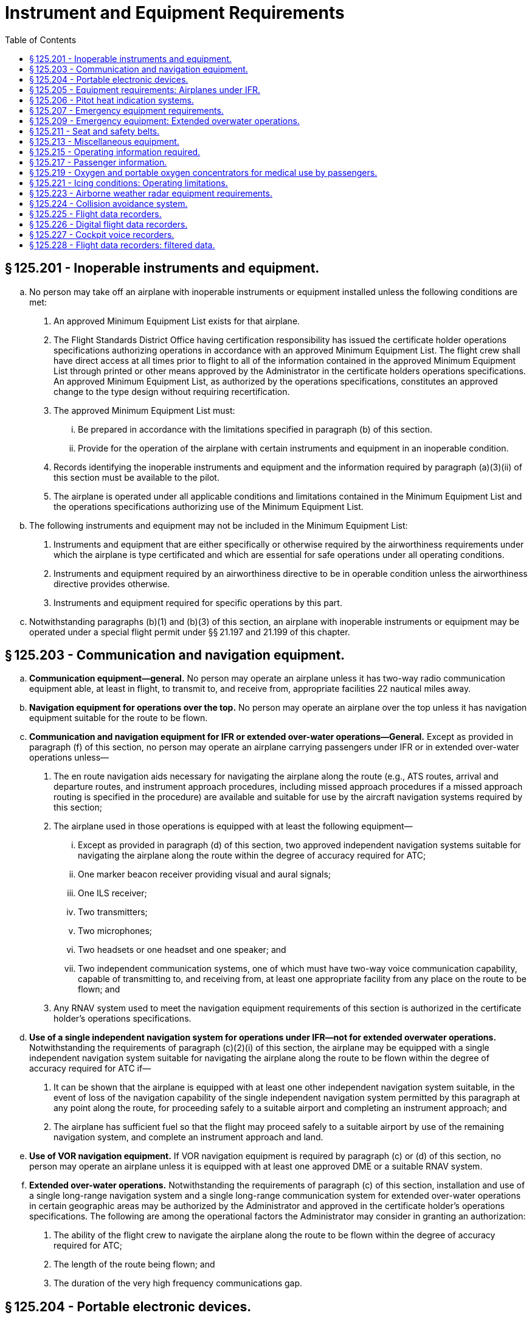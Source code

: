 # Instrument and Equipment Requirements
:toc:

## § 125.201 - Inoperable instruments and equipment.

[loweralpha]
. No person may take off an airplane with inoperable instruments or equipment installed unless the following conditions are met:
[arabic]
.. An approved Minimum Equipment List exists for that airplane.
.. The Flight Standards District Office having certification responsibility has issued the certificate holder operations specifications authorizing operations in accordance with an approved Minimum Equipment List. The flight crew shall have direct access at all times prior to flight to all of the information contained in the approved Minimum Equipment List through printed or other means approved by the Administrator in the certificate holders operations specifications. An approved Minimum Equipment List, as authorized by the operations specifications, constitutes an approved change to the type design without requiring recertification.
.. The approved Minimum Equipment List must:
[lowerroman]
... Be prepared in accordance with the limitations specified in paragraph (b) of this section.
... Provide for the operation of the airplane with certain instruments and equipment in an inoperable condition.
.. Records identifying the inoperable instruments and equipment and the information required by paragraph (a)(3)(ii) of this section must be available to the pilot.
.. The airplane is operated under all applicable conditions and limitations contained in the Minimum Equipment List and the operations specifications authorizing use of the Minimum Equipment List.
. The following instruments and equipment may not be included in the Minimum Equipment List:
[arabic]
.. Instruments and equipment that are either specifically or otherwise required by the airworthiness requirements under which the airplane is type certificated and which are essential for safe operations under all operating conditions.
.. Instruments and equipment required by an airworthiness directive to be in operable condition unless the airworthiness directive provides otherwise.
.. Instruments and equipment required for specific operations by this part.
. Notwithstanding paragraphs (b)(1) and (b)(3) of this section, an airplane with inoperable instruments or equipment may be operated under a special flight permit under §§ 21.197 and 21.199 of this chapter.

## § 125.203 - Communication and navigation equipment.

[loweralpha]
. *Communication equipment—general.* No person may operate an airplane unless it has two-way radio communication equipment able, at least in flight, to transmit to, and receive from, appropriate facilities 22 nautical miles away.
. *Navigation equipment for operations over the top.* No person may operate an airplane over the top unless it has navigation equipment suitable for the route to be flown.
. *Communication and navigation equipment for IFR or extended over-water operations—General.* Except as provided in paragraph (f) of this section, no person may operate an airplane carrying passengers under IFR or in extended over-water operations unless—
[arabic]
.. The en route navigation aids necessary for navigating the airplane along the route (e.g., ATS routes, arrival and departure routes, and instrument approach procedures, including missed approach procedures if a missed approach routing is specified in the procedure) are available and suitable for use by the aircraft navigation systems required by this section;
.. The airplane used in those operations is equipped with at least the following equipment—
[lowerroman]
... Except as provided in paragraph (d) of this section, two approved independent navigation systems suitable for navigating the airplane along the route within the degree of accuracy required for ATC;
... One marker beacon receiver providing visual and aural signals;
... One ILS receiver;
... Two transmitters;
... Two microphones;
... Two headsets or one headset and one speaker; and
... Two independent communication systems, one of which must have two-way voice communication capability, capable of transmitting to, and receiving from, at least one appropriate facility from any place on the route to be flown; and
.. Any RNAV system used to meet the navigation equipment requirements of this section is authorized in the certificate holder's operations specifications.
. *Use of a single independent navigation system for operations under IFR—not for extended overwater operations.* Notwithstanding the requirements of paragraph (c)(2)(i) of this section, the airplane may be equipped with a single independent navigation system suitable for navigating the airplane along the route to be flown within the degree of accuracy required for ATC if—
[arabic]
.. It can be shown that the airplane is equipped with at least one other independent navigation system suitable, in the event of loss of the navigation capability of the single independent navigation system permitted by this paragraph at any point along the route, for proceeding safely to a suitable airport and completing an instrument approach; and
.. The airplane has sufficient fuel so that the flight may proceed safely to a suitable airport by use of the remaining navigation system, and complete an instrument approach and land.
. *Use of VOR navigation equipment.* If VOR navigation equipment is required by paragraph (c) or (d) of this section, no person may operate an airplane unless it is equipped with at least one approved DME or a suitable RNAV system.
. *Extended over-water operations.* Notwithstanding the requirements of paragraph (c) of this section, installation and use of a single long-range navigation system and a single long-range communication system for extended over-water operations in certain geographic areas may be authorized by the Administrator and approved in the certificate holder's operations specifications. The following are among the operational factors the Administrator may consider in granting an authorization:
[arabic]
.. The ability of the flight crew to navigate the airplane along the route to be flown within the degree of accuracy required for ATC;
.. The length of the route being flown; and
.. The duration of the very high frequency communications gap.

## § 125.204 - Portable electronic devices.

[loweralpha]
. Except as provided in paragraph (b) of this section, no person may operate, nor may any operator or pilot in command of an aircraft allow the operation of, any portable electronic device on any U.S.-registered civil aircraft operating under this part.
. Paragraph (a) of this section does not apply to—
[arabic]
.. Portable voice recorders;
.. Hearing aids;
.. Heart pacemakers;
.. Electric shavers;
.. Portable oxygen concentrators that comply with the requirements in § 125.219; or
.. Any other portable electronic device that the Part 125 certificate holder has determined will not cause interference with the navigation or communication system of the aircraft on which it is to be used.
. The determination required by paragraph (b)(6) of this section shall be made by that Part 125 certificate holder operating the particular device to be used.

## § 125.205 - Equipment requirements: Airplanes under IFR.

No person may operate an airplane under IFR unless it has—

[loweralpha]
. A vertical speed indicator;
. A free-air temperature indicator;
. A heated pitot tube for each airspeed indicator;
. A power failure warning device or vacuum indicator to show the power available for gyroscopic instruments from each power source;
. An alternate source of static pressure for the altimeter and the airspeed and vertical speed indicators;
. At least two generators each of which is on a separate engine, or which any combination of one-half of the total number are rated sufficiently to supply the electrical loads of all required instruments and equipment necessary for safe emergency operation of the airplane; and
. Two independent sources of energy (with means of selecting either), of which at least one is an engine-driven pump or generator, each of which is able to drive all gyroscopic instruments and installed so that failure of one instrument or source does not interfere with the energy supply to the remaining instruments or the other energy source. For the purposes of this paragraph, each engine-driven source of energy must be on a different engine.
. For the purposes of paragraph (f) of this section, a continuous inflight electrical load includes one that draws current continuously during flight, such as radio equipment, electrically driven instruments, and lights, but does not include occasional intermittent loads.
[lowerroman]
.. An airspeed indicating system with heated pitot tube or equivalent means for preventing malfunctioning due to icing.

(j) A sensitive altimeter.

(k) Instrument lights providing enough light to make each required instrument, switch, or similar instrument easily readable and installed so that the direct rays are shielded from the flight crewmembers' eyes and that no objectionable reflections are visible to them. There must be a means of controlling the intensity of illumination unless it is shown that nondimming instrument lights are satisfactory.

## § 125.206 - Pitot heat indication systems.

[loweralpha]
. Except as provided in paragraph (b) of this section, after April 12, 1981, no person may operate a transport category airplane equipped with a flight instrument pitot heating system unless the airplane is equipped with an operable pitot heat indication system that complies with § 25.1326 of this chapter in effect on April 12, 1978.
. A certificate holder may obtain an extension of the April 12, 1981, compliance date specified in paragraph (a) of this section, but not beyond April 12, 1983, from the Director, Flight Standards Service if the certificate holder—
[arabic]
.. Shows that due to circumstances beyond its control it cannot comply by the specified compliance date; and
.. Submits by the specified compliance date a schedule for compliance acceptable to the Director, indicating that compliance will be achieved at the earliest practicable date.

## § 125.207 - Emergency equipment requirements.

[loweralpha]
. No person may operate an airplane having a seating capacity of 20 or more passengers unless it is equipped with the following emergency equipment:
[arabic]
.. One approved first aid kit for treatment of injuries likely to occur in flight or in a minor accident, which meets the following specifications and requirements:
[lowerroman]
... Each first aid kit must be dust and moisture proof and contain only materials that either meet Federal Specifications GGK-391a, as revised, or as approved by the Administrator.
... Required first aid kits must be readily accessible to the cabin flight attendants.
... Except as provided in paragraph (a)(1)(iv) of this section, at time of takeoff, each first aid kit must contain at least the following or other contents approved by the Administrator:
... Protective latex gloves or equivalent nonpermeable gloves may be placed in the first aid kit or in a location that is readily accessible to crewmembers.
.. A crash axe carried so as to be accessible to the crew but inaccessible to passengers during normal operations.
.. Signs that are visible to all occupants to notify them when smoking is prohibited and when safety belts should be fastened. The signs must be so constructed that they can be turned on and off by a crewmember. They must be turned on for each takeoff and each landing and when otherwise considered to be necessary by the pilot in command.
.. The additional emergency equipment specified in appendix A of this part.
. *Megaphones.* Each passenger-carrying airplane must have a portable battery-powered megaphone or megaphones readily accessible to the crewmembers assigned to direct emergency evacuation, installed as follows:
[arabic]
.. One megaphone on each airplane with a seating capacity of more than 60 and less than 100 passengers, at the most rearward location in the passenger cabin where it would be readily accessible to a normal flight attendant seat. However, the Administrator may grant a deviation from the requirements of this paragraph if the Administrator finds that a different location would be more useful for evacuation of persons during an emergency.
.. Two megaphones in the passenger cabin on each airplane with a seating capacity of more than 99 and less than 200 passengers, one installed at the forward end and the other at the most rearward location where it would be readily accessible to a normal flight attendant seat.
              
.. Three megaphones in the passenger cabin on each airplane with a seating capacity of more than 199 passengers, one installed at the forward end, one installed at the most rearward location where it would be readily accessible to a normal flight attendant seat, and one installed in a readily accessible location in the mid-section of the airplane.

## § 125.209 - Emergency equipment: Extended overwater operations.

[loweralpha]
. No person may operate an airplane in extended overwater operations unless it carries, installed in conspicuously marked locations easily accessible to the occupants if a ditching occurs, the following equipment:
[arabic]
.. An approved life preserver equipped with an approved survivor locator light, or an approved flotation means, for each occupant of the aircraft. The life preserver or other flotation means must be easily accessible to each seated occupant. If a flotation means other than a life preserver is used, it must be readily removable from the airplane.
.. Enough approved life rafts (with proper buoyancy) to carry all occupants of the airplane, and at least the following equipment for each raft clearly marked for easy identification—
[lowerroman]
... One canopy (for sail, sunshade, or rain catcher);
... One radar reflector (or similar device);
... One life raft repair kit;
... One bailing bucket;
... One signaling mirror;
... One police whistle;
... One raft knife;
... One CO*2* bottle for emergency inflation;
... One inflation pump;
... Two oars;
... One 75-foot retaining line;
... One magnetic compass;
... One dye marker;
... One flashlight having at least two size “D” cells or equivalent;
... At least one approved pyrotechnic signaling device;
... A 2-day supply of emergency food rations supplying at least 1,000 calories a day for each person;
... One sea water desalting kit for each two persons that raft is rated to carry, or two pints of water for each person the raft is rated to carry;
... One fishing kit; and
... One book on survival appropriate for the area in which the airplane is operated.
. No person may operate an airplane in extended overwater operations unless there is attached to one of the life rafts required by paragraph (a) of this section, an approved survival type emergency locator transmitter. Batteries used in this transmitter must be replaced (or recharged, if the batteries are rechargeable) when the transmitter has been in use for more than one cumulative hour, or, when 50 percent of their useful life (or for rechargeable batteries, 50 percent of their useful life of charge) has expired, as established by the transmitter manufacturer under its approval. The new expiration date for replacing (or recharging) the battery must be legibly marked on the outside of the transmitter. The battery useful life (or useful life of charge) requirements of this paragraph do not apply to batteries (such as water-activated batteries) that are essentially unaffected during probable storage intervals.

## § 125.211 - Seat and safety belts.

[loweralpha]
. No person may operate an airplane unless there are available during the takeoff, en route flight, and landing—
[arabic]
.. An approved seat or berth for each person on board the airplane who is at least 2 years old; and
.. An approved safety belt for separate use by each person on board the airplane who is at least 2 years old, except that two persons occupying a berth may share one approved safety belt and two persons occupying a multiple lounge or divan seat may share one approved safety belt during en route flight only.
. Except as provided in paragraphs (b)(1) and (b)(2) of this section, each person on board an airplane operated under this part shall occupy an approved seat or berth with a separate safety belt properly secured about him or her during movement on the surface, takeoff, and landing. A safety belt provided for the occupant of a seat may not be used for more than one person who has reached his or her second birthday. Notwithstanding the preceding requirements, a child may:
[arabic]
.. Be held by an adult who is occupying an approved seat or berth, provided the child has not reached his or her second birthday and the child does not occupy or use any restraining device; or
.. Notwithstanding any other requirement of this chapter, occupy an approved child restraint system furnished by the certificate holder or one of the persons described in paragraph (b)(2)(i) of this section, provided:
[lowerroman]
... The child is accompanied by a parent, guardian, or attendant designated by the child's parent or guardian to attend to the safety of the child during the flight;
... Except as provided in paragraph (b)(2)(ii)(D) of this section, the approved child restraint system bears one or more labels as follows:
[upperalpha]
.... Seats manufactured to U.S. standards between January 1, 1981, and February 25, 1985, must bear the label: “This child restraint system conforms to all applicable Federal motor vehicle safety standards”;
.... Seats manufactured to U.S. standards on or after February 26, 1985, must bear two labels:
[arabic]
..... (*1*) “This child restraint system conforms to all applicable Federal motor vehicle safety standards”; and
..... (*2*) “THIS RESTRAINT IS CERTIFIED FOR USE IN MOTOR VEHICLES AND AIRCRAFT” in red lettering;
.... Seats that do not qualify under paragraphs (b)(2)(ii)(A) and (b)(2)(ii)(B) of this section must bear a label or markings showing:
[arabic]
..... (*1*) That the seat was approved by a foreign government;
..... (*2*) That the seat was manufactured under the standards of the United Nations;
..... (*3*) That the seat or child restraint device furnished by the certificate holder was approved by the FAA through Type Certificate or Supplemental Type Certificate; or
..... (*4*) That the seat or child restraint device furnished by the certificate holder, or one of the persons described in paragraph (b)(2)(i) of this section, was approved by the FAA in accordance with § 21.8(d) of this chapter or Technical Standard Order C-100b, or a later version. The child restraint device manufactured by AmSafe, Inc. (CARES, Part No. 4082) and approved by the FAA in accordance with § 21.305(d) (2010 ed.) of this chapter may continue to bear a label or markings showing FAA approval in accordance with § 21.305(d) (2010 ed.) of this chapter.
.... Except as provided in § 125.211(b)(2)(ii)(C)(*3*) and § 125.211(b)(2)(ii)(C)(*4*), booster-type child restraint systems (as defined in Federal Motor Vehicle Safety Standard No. 213 (49 CFR 571.213)), vest- and harness-type child restraint systems, and lap held child restraints are not approved for use in aircraft; and
... The certificate holder complies with the following requirements:
[upperalpha]
.... The restraint system must be properly secured to an approved forward-facing seat or berth;
.... The child must be properly secured in the restraint system and must not exceed the specified weight limit for the restraint system; and
.... The restraint system must bear the appropriate label(s).
. Except as provided in paragraph (c)(3) of this section, the following prohibitions apply to certificate holders:
[arabic]
.. Except as provided in § 125.211(b)(2)(ii)(C)(*3*) and § 125.211(b)(2)(ii)(C)(*4*), no certificate holder may permit a child, in an aircraft, to occupy a booster-type child restraint system, a vest-type child restraint system, a harness-type child restraint system, or a lap held child restraint system during take off, landing, and movement on the surface.
.. Except as required in paragraph (c)(1) of this section, no certificate holder may prohibit a child, if requested by the child's parent, guardian, or designated attendant, from occupying a child restraint system furnished by the child's parent, guardian, or designated attendant provided:
              
[lowerroman]
... The child holds a ticket for an approved seat or berth or such seat or berth is otherwise made available by the certificate holder for the child's use;
... The requirements of paragraph (b)(2)(i) of this section are met;
... The requirements of paragraph (b)(2)(iii) of this section are met; and
... The child restraint system has one or more of the labels described in paragraphs (b)(2)(ii)(A) through (b)(2)(ii)(C) of this section.
.. This section does not prohibit the certificate holder from providing child restraint systems authorized by this section or, consistent with safe operating practices, determining the most appropriate passenger seat location for the child restraint system.
. Each sideward facing seat must comply with the applicable requirements of § 25.785(c) of this chapter.
. No certificate holder may take off or land an airplane unless each passenger seat back is in the upright position. Each passenger shall comply with instructions given by a crewmember in compliance with this paragraph. This paragraph does not apply to seats on which cargo or persons who are unable to sit erect for a medical reason are carried in accordance with procedures in the certificate holder's manual if the seat back does not obstruct any passenger's access to the aisle or to any emergency exit.
. Each occupant of a seat equipped with a shoulder harness must fasten the shoulder harness during takeoff and landing, except that, in the case of crewmembers, the shoulder harness need not be fastened if the crewmember cannot perform his required duties with the shoulder harness fastened.

## § 125.213 - Miscellaneous equipment.

No person may conduct any operation unless the following equipment is installed in the airplane:

[loweralpha]
. If protective fuses are installed on an airplane, the number of spare fuses approved for the airplane and appropriately described in the certificate holder's manual.
. A windshield wiper or equivalent for each pilot station.
. A power supply and distribution system that meets the requirements of §§ 25.1309, 25.1331, 25.1351 (a) and (b) (1) through (4), 25.1353, 25.1355, and 25.1431(b) or that is able to produce and distribute the load for the required instruments and equipment, with use of an external power supply if any one power source or component of the power distribution system fails. The use of common elements in the system may be approved if the Administrator finds that they are designed to be reasonably protected against malfunctioning. Engine-driven sources of energy, when used, must be on separate engines.
. A means for indicating the adequacy of the power being supplied to required flight instruments.
. Two independent static pressure systems, vented to the outside atmospheric pressure so that they will be least affected by air flow variation or moisture or other foreign matter, and installed so as to be airtight except for the vent. When a means is provided for transferring an instrument from its primary operating system to an alternative system, the means must include a positive positioning control and must be marked to indicate clearly which system is being used.
. A placard on each door that is the means of access to a required passenger emergency exit to indicate that it must be open during takeoff and landing.
. A means for the crew, in an emergency, to unlock each door that leads to a compartment that is normally accessible to passengers and that can be locked by passengers.

## § 125.215 - Operating information required.

[loweralpha]
. The operator of an airplane must provide the following materials, in current and appropriate form, accessible to the pilot at the pilot station, and the pilot shall use them:
[arabic]
.. A cockpit checklist.
              
.. An emergency cockpit checklist containing the procedures required by paragraph (c) of this section, as appropriate.
.. Pertinent aeronautical charts.
.. For IFR operations, each pertinent navigational en route, terminal area, and approach and letdown chart;
.. One-engine-inoperative climb performance data and, if the airplane is approved for use in IFR or over-the-top operations, that data must be sufficient to enable the pilot to determine that the airplane is capable of carrying passengers over-the-top or in IFR conditions at a weight that will allow it to climb, with the critical engine inoperative, at least 50 feet a minute when operating at the MEA's of the route to be flown or 5,000 feet MSL, whichever is higher.
. Each cockpit checklist required by paragraph (a)(1) of this section must contain the following procedures:
[arabic]
.. Before starting engines;
.. Before take-off;
.. Cruise;
.. Before landing;
.. After landing;
.. Stopping engines.
. Each emergency cockpit checklist required by paragraph (a)(2) of this section must contain the following procedures, as appropriate:
[arabic]
.. Emergency operation of fuel, hydraulic, electrical, and mechanical systems.
.. Emergency operation of instruments and controls.
.. Engine inoperative procedures.
.. Any other emergency procedures necessary for safety.

## § 125.217 - Passenger information.

[loweralpha]
. Except as provided in paragraph (b) of this section, no person may operate an airplane carrying passengers unless it is equipped with signs that meet the requirements of § 25.791 of this chapter and that are visible to passengers and flight attendants to notify them when smoking is prohibited and when safety belts must be fastened. The signs must be so constructed that the crew can turn them on and off. They must be turned on during airplane movement on the surface, for each takeoff, for each landing, and when otherwise considered to be necessary by the pilot in command.
. No passenger or crewmember may smoke while any “No Smoking” sign is lighted nor may any passenger or crewmember smoke in any lavatory.
. Each passenger required by § 125.211(b) to occupy a seat or berth shall fasten his or her safety belt about him or her and keep it fastened while any “Fasten Seat Belt” sign is lighted.
. Each passenger shall comply with instructions given him or her by crewmembers regarding compliance with paragraphs (b) and (c) of this section.

## § 125.219 - Oxygen and portable oxygen concentrators for medical use by passengers.

[loweralpha]
. Except as provided in paragraphs (d) and (f) of this section, no certificate holder may allow the carriage or operation of equipment for the storage, generation or dispensing of medical oxygen unless the conditions in paragraphs (a) through (c) of this section are satisfied. Beginning August 22, 2016, a certificate holder may allow a passenger to carry and operate a portable oxygen concentrator when the conditions in paragraphs (b) and (f) of this section are satisfied.
[arabic]
.. The equipment must be—
[lowerroman]
... Of an approved type or in conformity with the manufacturing, packaging, marking, labeling, and maintenance requirements of title 49 CFR parts 171, 172, and 173, except § 173.24(a)(1);
... When owned by the certificate holder, maintained under the certificate holder's approved maintenance program;
... Free of flammable contaminants on all exterior surfaces;
... Constructed so that all valves, fittings, and gauges are protected from damage during that carriage or operation; and
... Appropriately secured.
.. When the oxygen is stored in the form of a liquid, the equipment must have been under the certificate holder's approved maintenance program since its purchase new or since the storage container was last purged.
              
.. When the oxygen is stored in the form of a compressed gas as defined in title 49 CFR 173.115(b)—
[lowerroman]
... When owned by the certificate holder, it must be maintained under its approved maintenance program; and
... The pressure in any oxygen cylinder must not exceed the rated cylinder pressure.
.. The pilot in command must be advised when the equipment is on board and when it is intended to be used.
.. The equipment must be stowed, and each person using the equipment must be seated so as not to restrict access to or use of any required emergency or regular exit or of the aisle in the passenger compartment.
. No person may smoke or create an open flame and no certificate holder may allow any person to smoke or create an open flame within 10 feet of oxygen storage and dispensing equipment carried under paragraph (a) of this section or a portable oxygen concentrator carried and operated under paragraph (f) of this section.
. No certificate holder may allow any person other than a person trained in the use of medical oxygen equipment to connect or disconnect oxygen bottles or any other ancillary component while any passenger is aboard the airplane.
. Paragraph (a)(1)(i) of this section does not apply when that equipment is furnished by a professional or medical emergency service for use on board an airplane in a medical emergency when no other practical means of transportation (including any other properly equipped certificate holder) is reasonably available and the person carried under the medical emergency is accompanied by a person trained in the use of medical oxygen.
. Each certificate holder who, under the authority of paragraph (d) of this section, deviates from paragraph (a)(1)(i) of this section under a medical emergency shall, within 10 days, excluding Saturdays, Sundays, and Federal holidays, after the deviation, send to the FAA Flight Standards district office charged with the overall inspection of the certificate holder a complete report of the operation involved, including a description of the deviation and the reasons for it.
. *Portable oxygen concentrators*—(1) *Acceptance criteria.* A passenger may carry or operate a portable oxygen concentrator for personal use on board an aircraft and a certificate holder may allow a passenger to carry or operate a portable oxygen concentrator on board an aircraft operated under this part during all phases of flight if the portable oxygen concentrator satisfies all of the requirements in this paragraph (f):
[lowerroman]
.. Is legally marketed in the United States in accordance with Food and Drug Administration requirements in title 21 of the CFR;
.. Does not radiate radio frequency emissions that interfere with aircraft systems;
.. Generates a maximum oxygen pressure of less than 200 kPa gauge (29.0 psig/43.8 psia) at 20 °C (68 °F);
.. Does not contain any hazardous materials subject to the Hazardous Materials Regulations (49 CFR parts 171 through 180) except as provided in 49 CFR 175.10 for batteries used to power portable electronic devices and that do not require aircraft operator approval; and
.. Bears a label on the exterior of the device applied in a manner that ensures the label will remain affixed for the life of the device and containing the following certification statement in red lettering: “The manufacturer of this POC has determined this device conforms to all applicable FAA acceptance criteria for POC carriage and use on board aircraft.” The label requirements in this paragraph (f)(1)(v) do not apply to the following portable oxygen concentrators approved by the FAA for use on board aircraft prior to May 24, 2016:
[upperalpha]
... AirSep Focus;
... AirSep FreeStyle;
... AirSep FreeStyle 5;
... AirSep LifeStyle;
... Delphi RS-00400;
... DeVilbiss Healthcare iGo;
... Inogen One;
... Inogen One G2;
... Inogen One G3;
... Inova Labs LifeChoice;
... Inova Labs LifeChoice Activox;
... International Biophysics LifeChoice;
... Invacare Solo2;
              
... Invacare XPO2;
... Oxlife Independence Oxygen Concentrator;
... Oxus RS-00400;
... Precision Medical EasyPulse;
... Respironics EverGo;
... Respironics SimplyGo;
... SeQual Eclipse;
... SeQual eQuinox Oxygen System (model 4000);
... SeQual Oxywell Oxygen System (model 4000);
... SeQual SAROS; and
... VBox Trooper Oxygen Concentrator.

(2) *Operating requirements.* Portable oxygen concentrators that satisfy the acceptance criteria identified in paragraph (f)(1) of this section may be carried or used by a passenger on an aircraft provided the aircraft operator ensures that all of the conditions in this paragraph (f)(2) are satisfied:

[lowerroman]
. *Exit seats.* No person operating a portable oxygen concentrator is permitted to occupy an exit seat.
. *Stowage of device.* During movement on the surface, takeoff and landing, the device must be stowed under the seat in front of the user, or in another approved stowage location so that it does not block the aisle way or the entryway to the row. If the device is to be operated by the user, it must be operated only at a seat location that does not restrict any passenger's access to, or use of, any required emergency or regular exit, or the aisle(s) in the passenger compartment.

## § 125.221 - Icing conditions: Operating limitations.

[loweralpha]
. No pilot may take off an airplane that has frost, ice, or snow adhering to any propeller, windshield, stabilizing or control surface; to a powerplant installation; or to an airspeed, altimeter, rate of climb, flight attitude instrument system, or wing, except that takeoffs may be made with frost under the wing in the area of the fuel tanks if authorized by the FAA.
. No certificate holder may authorize an airplane to take off and no pilot may take off an airplane any time conditions are such that frost, ice, or snow may reasonably be expected to adhere to the airplane unless the pilot has completed the testing required under § 125.287(a)(9) and unless one of the following requirements is met:
[arabic]
.. A pretakeoff contamination check, that has been established by the certificate holder and approved by the Administrator for the specific airplane type, has been completed within 5 minutes prior to beginning takeoff. A pretakeoff contamination check is a check to make sure the wings and control surfaces are free of frost, ice, or snow.
.. The certificate holder has an approved alternative procedure and under that procedure the airplane is determined to be free of frost, ice, or snow.
.. The certificate holder has an approved deicing/anti-icing program that complies with § 121.629(c) of this chapter and the takeoff complies with that program.
. No pilot may fly under IFR into known or forecast light or moderate icing conditions, or under VFR into known light or moderate icing conditions, unless—
[arabic]
.. The aircraft has functioning deicing or anti-icing equipment protecting each propeller, windshield, wing, stabilizing or control surface, and each airspeed, altimeter, rate of climb, or flight attitude instrument system;
.. The airplane has ice protection provisions that meet appendix C of this part; or
.. The airplane meets transport category airplane type certification provisions, including the requirements for certification for flight in icing conditions.
. Except for an airplane that has ice protection provisions that meet appendix C of this part or those for transport category airplane type certification, no pilot may fly an airplane into known or forecast severe icing conditions.
. If current weather reports and briefing information relied upon by the pilot in command indicate that the forecast icing condition that would otherwise prohibit the flight will not be encountered during the flight because of changed weather conditions since the forecast, the restrictions in paragraphs (b) and (c) of this section based on forecast conditions do not apply.

## § 125.223 - Airborne weather radar equipment requirements.

[loweralpha]
. No person may operate an airplane governed by this part in passenger-carrying operations unless approved airborne weather radar equipment is installed in the airplane.
. No person may begin a flight under IFR or night VFR conditions when current weather reports indicate that thunderstorms, or other potentially hazardous weather conditions that can be detected with airborne weather radar equipment, may reasonably be expected along the route to be flown, unless the airborne weather radar equipment required by paragraph (a) of this section is in satisfactory operating condition.
. If the airborne weather radar equipment becomes inoperative en route, the airplane must be operated under the instructions and procedures specified for that event in the manual required by § 125.71.
. This section does not apply to airplanes used solely within the State of Hawaii, within the State of Alaska, within that part of Canada west of longitude 130 degrees W, between latitude 70 degrees N, and latitude 53 degrees N, or during any training, test, or ferry flight.
. Without regard to any other provision of this part, an alternate electrical power supply is not required for airborne weather radar equipment.

## § 125.224 - Collision avoidance system.

Effective January 1, 2005, any airplane you operate under this part 125 must be equipped and operated according to the following table:

## § 125.225 - Flight data recorders.

[loweralpha]
. Except as provided in paragraph (d) of this section, after October 11, 1991, no person may operate a large airplane type certificated before October 1, 1969, for operations above 25,000 feet altitude, nor a multiengine, turbine powered airplane type certificated before October 1, 1969, unless it is equipped with one or more approved flight recorders that utilize a digital method of recording and storing data and a method of readily retrieving that data from the storage medium. The following information must be able to be determined within the ranges, accuracies, resolution, and recording intervals specified in appendix D of this part:
[arabic]
.. Time;
.. Altitude;
.. Airspeed;
.. Vertical acceleration;
.. Heading;
.. Time of each radio transmission to or from air traffic control;
.. Pitch attitude;
.. Roll attitude;
.. Longitudinal acceleration;
.. Control column or pitch control surface position; and
.. Thrust of each engine.
              
. Except as provided in paragraph (d) of this section, after October 11, 1991, no person may operate a large airplane type certificated after September 30, 1969, for operations above 25,000 feet altitude, nor a multiengine, turbine powered airplane type certificated after September 30, 1969, unless it is equipped with one or more approved flight recorders that utilize a digital method of recording and storing data and a method of readily retrieving that data from the storage medium. The following information must be able to be determined within the ranges, accuracies, resolutions, and recording intervals specified in appendix D of this part:
[arabic]
.. Time;
.. Altitude;
.. Airspeed;
.. Vertical acceleration;
.. Heading;
.. Time of each radio transmission either to or from air traffic control;
.. Pitch attitude;
.. Roll attitude;
.. Longitudinal acceleration;
.. Pitch trim position;
.. Control column or pitch control surface position;
.. Control wheel or lateral control surface position;
.. Rudder pedal or yaw control surface position;
.. Thrust of each engine;
.. Position of each trust reverser;
.. Trailing edge flap or cockpit flap control position; and
.. Leading edge flap or cockpit flap control position.
. After October 11, 1991, no person may operate a large airplane equipped with a digital data bus and ARINC 717 digital flight data acquisition unit (DFDAU) or equivalent unless it is equipped with one or more approved flight recorders that utilize a digital method of recording and storing data and a method of readily retrieving that data from the storage medium. Any parameters specified in appendix D of this part that are available on the digital data bus must be recorded within the ranges, accuracies, resolutions, and sampling intervals specified.
. No person may operate under this part an airplane that is manufactured after October 11, 1991, unless it is equipped with one or more approved flight recorders that utilize a digital method of recording and storing data and a method of readily retrieving that data from the storage medium. The parameters specified in appendix D of this part must be recorded within the ranges, accuracies, resolutions and sampling intervals specified. For the purpose of this section, “manufactured” means the point in time at which the airplane inspection acceptance records reflect that the airplane is complete and meets the FAA-approved type design data.
. Whenever a flight recorder required by this section is installed, it must be operated continuously from the instant the airplane begins the takeoff roll until it has completed the landing roll at an airport.
. Except as provided in paragraph (g) of this section, and except for recorded data erased as authorized in this paragraph, each certificate holder shall keep the recorded data prescribed in paragraph (a), (b), (c), or (d) of this section, as applicable, until the airplane has been operated for at least 25 hours of the operating time specified in § 125.227(a) of this chapter. A total of 1 hour of recorded data may be erased for the purpose of testing the flight recorder or the flight recorder system. Any erasure made in accordance with this paragraph must be of the oldest recorded data accumulated at the time of testing. Except as provided in paragraph (g) of this section, no record need be kept more than 60 days.
. In the event of an accident or occurrence that requires immediate notification of the National Transportation Safety Board under 49 CFR part 830 and that results in termination of the flight, the certificate holder shall remove the recording media from the airplane and keep the recorded data required by paragraph (a), (b), (c), or (d) of this section, as applicable, for at least 60 days or for a longer period upon the request of the Board or the Administrator.
. Each flight recorder required by this section must be installed in accordance with the requirements of § 25.1459 of this chapter in effect on August 31, 1977. The correlation required by § 25.1459(c) of this chapter need be established only on one airplane of any group of airplanes.
[arabic]
.. That are of the same type;
.. On which the flight recorder models and their installations are the same; and
.. On which there are no differences in the type design with respect to the installation of the first pilot's instruments associated with the flight recorder. The most recent instrument calibration, including the recording medium from which this calibration is derived, and the recorder correlation must be retained by the certificate holder.
[lowerroman]
... Each flight recorder required by this section that records the data specified in paragraphs (a), (b), (c), or (d) of this section must have an approved device to assist in locating that recorder under water.

(j) After August 20, 2001, this section applies only to the airplane models listed in § 125.226(l)(2). All other airplanes must comply with the requirements of § 125.226.

## § 125.226 - Digital flight data recorders.

[loweralpha]
. Except as provided in paragraph (l) of this section, no person may operate under this part a turbine-engine-powered transport category airplane unless it is equipped with one or more approved flight recorders that use a digital method of recording and storing data and a method of readily retrieving that data from the storage medium. The operational parameters required to be recorded by digital flight data recorders required by this section are as follows: the phrase “when an information source is installed” following a parameter indicates that recording of that parameter is not intended to require a change in installed equipment:
[arabic]
.. Time;
.. Pressure altitude;
.. Indicated airspeed;
.. Heading—primary flight crew reference (if selectable, record discrete, true or magnetic);
.. Normal acceleration (Vertical);
.. Pitch attitude;
.. Roll attitude;
.. Manual radio transmitter keying, or CVR/DFDR synchronization reference;
.. Thrust/power of each engine—primary flight crew reference;
.. Autopilot engagement status;
.. Longitudinal acceleration;
.. Pitch control input;
.. Lateral control input;
.. Rudder pedal input;
.. Primary pitch control surface position;
.. Primary lateral control surface position;
.. Primary yaw control surface position;
.. Lateral acceleration;
.. Pitch trim surface position or parameters of paragraph (a)(82) of this section if currently recorded;
.. Trailing edge flap or cockpit flap control selection (except when parameters of paragraph (a)(85) of this section apply);
.. Leading edge flap or cockpit flap control selection (except when parameters of paragraph (a)(86) of this section apply);
.. Each Thrust reverser position (or equivalent for propeller airplane);
.. Ground spoiler position or speed brake selection (except when parameters of paragraph (a)(87) of this section apply);
.. Outside or total air temperature;
.. Automatic Flight Control System (AFCS) modes and engagement status, including autothrottle;
.. Radio altitude (when an information source is installed);
.. Localizer deviation, MLS Azimuth;
.. Glideslope deviation, MLS Elevation;
.. Marker beacon passage;
.. Master warning;
.. Air/ground sensor (primary airplane system reference nose or main gear);
.. Angle of attack (when information source is installed);
.. Hydraulic pressure low (each system);
.. Ground speed (when an information source is installed);
.. Ground proximity warning system;
.. Landing gear position or landing gear cockpit control selection;
              
.. Drift angle (when an information source is installed);
.. Wind speed and direction (when an information source is installed);
.. Latitude and longitude (when an information source is installed);
.. Stick shaker/pusher (when an information source is installed);
.. Windshear (when an information source is installed);
.. Throttle/power lever position;
.. Additional engine parameters (as designed in appendix E of this part);
.. Traffic alert and collision avoidance system;
.. DME 1 and 2 distances;
.. Nav 1 and 2 selected frequency;
.. Selected barometric setting (when an information source is installed);
.. Selected altitude (when an information source is installed);
.. Selected speed (when an information source is installed);
.. Selected mach (when an information source is installed);
.. Selected vertical speed (when an information source is installed);
.. Selected heading (when an information source is installed);
.. Selected flight path (when an information source is installed);
.. Selected decision height (when an information source is installed);
.. EFIS display format;
.. Multi-function/engine/alerts display format;
.. Thrust command (when an information source is installed);
.. Thrust target (when an information source is installed);
.. Fuel quantity in CG trim tank (when an information source is installed);
.. Primary Navigation System Reference;
.. Icing (when an information source is installed);
.. Engine warning each engine vibration (when an information source is installed);
.. Engine warning each engine over temp. (when an information source is installed);
.. Engine warning each engine oil pressure low (when an information source is installed);
.. Engine warning each engine over speed (when an information source is installed);
.. Yaw trim surface position;
.. Roll trim surface position;
.. Brake pressure (selected system);
.. Brake pedal application (left and right);
.. Yaw of sideslip angle (when an information source is installed);
.. Engine bleed valve position (when an information source is installed);
.. De-icing or anti-icing system selection (when an information source is installed);
.. Computed center of gravity (when an information source is installed);
.. AC electrical bus status;
.. DC electrical bus status;
.. APU bleed valve position (when an information source is installed);
.. Hydraulic pressure (each system);
.. Loss of cabin pressure;
.. Computer failure;
.. Heads-up display (when an information source is installed);
.. Para-visual display (when an information source is installed);
.. Cockpit trim control input position-pitch;
.. Cockpit trim control input position—roll;
.. Cockpit trim control input position—yaw;
.. Trailing edge flap and cockpit flap control position;
.. Leading edge flap and cockpit flap control position;
.. Ground spoiler position and speed brake selection;
.. All cockpit flight control input forces (control wheel, control column, rudder pedal);
.. Yaw damper status;
.. Yaw damper command; and
.. Standby rudder valve status.
. For all turbine-engine powered transport category airplanes manufactured on or before October 11, 1991, by August 20, 2001—
[arabic]
.. For airplanes not equipped as of July 16, 1996, with a flight data acquisition unit (FDAU), the parameters listed in paragraphs (a)(1) through (a)(18) of this section must be recorded within the ranges and accuracies specified in Appendix D of this part, and—
[lowerroman]
... For airplanes with more than two engines, the parameter described in paragraph (a)(18) is not required unless sufficient capacity is available on the existing recorder to record that parameter.
... Parameters listed in paragraphs (a)(12) through (a)(17) each may be recorded from a single source.
.. For airplanes that were equipped as of July 16, 1996, with a flight data acquisition unit (FDAU), the parameters listed in paragraphs (a)(1) through (a)(22) of this section must be recorded within the ranges, accuracies, and recording intervals specified in Appendix E of this part. Parameters listed in paragraphs (a)(12) through (a)(17) each may be recorded from a single source.
.. The approved flight recorder required by this section must be installed at the earliest time practicable, but no later than the next heavy maintenance check after August 18, 1999 and no later than August 20, 2001. A heavy maintenance check is considered to be any time an airplane is scheduled to be out of service for 4 or more days and is scheduled to include access to major structural components.
. For all turbine-engine-powered transport category airplanes manufactured on or before October 11, 1991—
[arabic]
.. That were equipped as of July 16, 1996, with one or more digital data bus(es) and an ARINC 717 digital flight data acquisition unit (DFDAU) or equivalent, the parameters specified in paragraphs (a)(1) through (a)(22) of this section must be recorded within the ranges, accuracies, resolutions, and sampling intervals specified in Appendix E of this part by August 20, 2001. Parameters listed in paragraphs (a)(12) through (a)(14) each may be recorded from a single source.
.. Commensurate with the capacity of the recording system (DFDAU or equivalent and the DFDR), all additional parameters for which information sources are installed and which are connected to the recording system must be recorded within the ranges, accuracies, resolutions, and sampling intervals specified in Appendix E of this part by August 20, 2001.
.. That were subject to § 125.225(e) of this part, all conditions of § 125.225(c) must continue to be met until compliance with paragraph (c)(1) of this section is accomplished.
. For all turbine-engine-powered transport category airplanes that were manufactured after October 11, 1991—
[arabic]
.. The parameters listed in paragraphs (a)(1) through (a)(34) of this section must be recorded within the ranges, accuracies, resolutions, and recording intervals specified in Appendix E of this part by August 20, 2001. Paramaters listed in paragraphs (a)(12) through (a)(14) each may be recorded from a single source.
.. Commensurate with the capacity of the recording system, all additional parameters for which information sources are installed and which are connected to the recording system, must be recorded within the ranges, accuracies, resolutions, and sampling intervals specified in Appendix E of this part by August 20, 2001.
. For all turbine-engine-powered transport category airplanes that are manufactured after August 18, 2000—
[arabic]
.. The parameters listed in paragraph (a) (1) through (57) of this section must be recorded within the ranges, accuracies, resolutions, and recording intervals specified in Appendix E of this part.
.. Commensurate with the capacity of the recording system, all additional parameters for which information sources are installed and which are connected to the recording system, must be recorded within the ranges, accuracies, resolutions, and sampling intervals specified in Appendix E of this part.
.. In addition to the requirements of paragraphs (e)(1) and (e)(2) of this section, all Boeing 737 model airplanes must also comply with the requirements of paragraph (n) of this section, as applicable.
. For all turbine-engine-powered transport category airplanes manufactured after August 19, 2002—
[arabic]
.. The parameters listed in paragraphs (a)(1) through (a)(88) of this section must be recorded within the ranges, accuracies, resolutions, and recording intervals specified in Appendix E to this part.
              
.. In addition to the requirements of paragraphs (f)(1) of this section, all Boeing 737 model airplanes must also comply with the requirements of paragraph (n) of this section.
. Whenever a flight data recorder required by this section is installed, it must be operated continuously from the instant the airplane begins its takeoff roll until it has completed its landing roll.
. Except as provided in paragraph (i) of this section, and except for recorded data erased as authorized in this paragraph, each certificate holder shall keep the recorded data prescribed by this section, as appropriate, until the airplane has been operated for at least 25 hours of the operating time specified in § 121.359(a) of this part. A total of 1 hour of recorded data may be erased for the purpose of testing the flight recorder or the flight recorder system. Any erasure made in accordance with this paragraph must be of the oldest recorded data accumulated at the time of testing. Except as provided in paragraph (i) of this section, no record need to be kept more than 60 days.
[lowerroman]
.. In the event of an accident or occurrence that requires immediate notification of the National Transportation Safety Board under 49 CFR 830 of its regulations and that results in termination of the flight, the certificate holder shall remove the recorder from the airplane and keep the recorder data prescribed by this section, as appropriate, for at least 60 days or for a longer period upon the request of the Board or the Administrator.

(j) Each flight data recorder system required by this section must be installed in accordance with the requirements of § 25.1459(a) (except paragraphs (a)(3)(ii) and (7)), (b), (d) and (e) of this chapter. A correlation must be established between the values recorded by the flight data recorder and the corresponding values being measured. The correlation must contain a sufficient number of correlation points to accurately establish the conversion from the recorded values to engineering units or discrete state over the full operating range of the parameter. Except for airplanes having separate altitude and airspeed sensors that are an integral part of the flight data recorder system, a single correlation may be established for any group of airplanes—

[arabic]
. That are of the same type;
. On which the flight recorder system and its installation are the same; and
. On which there is no difference in the type design with respect to the installation of those sensors associated with the flight data recorder system. Documentation sufficient to convert recorded data into the engineering units and discrete values specified in the applicable appendix must be maintained by the certificate holder.

(k) Each flight data recorder required by this section must have an approved device to assist in locating that recorder under water.

(l) The following airplanes that were manufactured before August 18, 1997 need not comply with this section, but must continue to comply with applicable paragraphs of § 125.225 of this chapter, as appropriate:

[arabic]
. Airplanes that meet the Stage 2 noise levels of part 36 of this chapter and are subject to § 91.801(c) of this chapter, until January 1, 2000. On and after January 1, 2000, any Stage 2 airplane otherwise allowed to be operated under Part 91 of this chapter must comply with the applicable flight data recorder requirements of this section for that airplane.
. British Aerospace 1-11, General Dynamics Convair 580, General Dynamics Convair 600, General Dynamics Convair 640, deHavilland Aircraft Company Ltd. DHC-7, Fairchild Industries FH 227, Fokker F-27 (except Mark 50), F-28 Mark 1000 and Mark 4000, Gulfstream Aerospace G-159, Jetstream 4100 Series, Lockheed Aircraft Corporation Electra 10-A, Lockheed Aircraft Corporation Electra 10-B, Lockheed Aircraft Corporation Electra 10-E, Lockheed Aircraft Corporation Electra L-188, Lockheed Martin Model 382 (L-100) Hercules, Maryland Air Industries, Inc. F27, Mitsubishi Heavy Industries, Ltd. YS-11, Short Bros. Limited SD3-30, Short Bros. Limited SD3-60.

(m) All aircraft subject to the requirements of this section that are manufactured on or after April 7, 2010, must have a flight data recorder installed that also—
              

[arabic]
. Meets the requirements in § 25.1459(a)(3), (a)(7), and (a)(8) of this chapter; and
. Retains the 25 hours of recorded information required in paragraph (f) of this section using a recorder that meets the standards of TSO-C124a, or later revision.

(n) In addition to all other applicable requirements of this section, all Boeing 737 model airplanes manufactured after August 18, 2000 must record the parameters listed in paragraphs (a)(88) through (a)(91) of this section within the ranges, accuracies, resolutions, and recording intervals specified in Appendix E to this part. Compliance with this paragraph is required no later than February 2, 2011.

## § 125.227 - Cockpit voice recorders.

[loweralpha]
. No certificate holder may operate a large turbine engine powered airplane or a large pressurized airplane with four reciprocating engines unless an approved cockpit voice recorder is installed in that airplane and is operated continuously from the start of the use of the checklist (before starting engines for the purpose of flight) to completion of the final checklist at the termination of the flight.
. Each certificate holder shall establish a schedule for completion, before the prescribed dates, of the cockpit voice recorder installations required by paragraph (a) of this section. In addition, the certificate holder shall identify any airplane specified in paragraph (a) of this section he intends to discontinue using before the prescribed dates.
. The cockpit voice recorder required by this section must also meet the following standards:
[arabic]
.. The requirements of part 25 of this chapter in effect after October 11, 1991.
.. After September 1, 1980, each recorder container must—
[lowerroman]
... Be either bright orange or bright yellow;
... Have reflective tape affixed to the external surface to facilitate its location under water; and
... Have an approved underwater locating device on or adjacent to the container which is secured in such a manner that it is not likely to be separated during crash impact, unless the cockpit voice recorder and the flight recorder, required by § 125.225 of this chapter, are installed adjacent to each other in such a manner that they are not likely to be separated during crash impact.
. In complying with this section, an approved cockpit voice recorder having an erasure feature may be used so that, at any time during the operation of the recorder, information recorded more than 30 minutes earlier may be erased or otherwise obliterated.
. For those aircraft equipped to record the uninterrupted audio signals received by a boom or a mask microphone the flight crewmembers are required to use the boom microphone below 18,000 feet mean sea level. No person may operate a large turbine engine powered airplane or a large pressurized airplane with four reciprocating engines manufactured after October 11, 1991, or on which a cockpit voice recorder has been installed after October 11, 1991, unless it is equipped to record the uninterrupted audio signal received by a boom or mask microphone in accordance with § 25.1457(c)(5) of this chapter.
. In the event of an accident or occurrence requiring immediate notification of the National Transportation Safety Board under 49 CFR part 830 of its regulations, which results in the termination of the flight, the certificate holder shall keep the recorded information for at least 60 days or, if requested by the Administrator or the Board, for a longer period. Information obtained from the record is used to assist in determining the cause of accidents or occurrences in connection with investigations under 49 CFR part 830. The Administrator does not use the record in any civil penalty or certificate action.
. By April 7, 2012, all turbine engine-powered airplanes subject to this section that are manufactured before April 7, 2010, must have a cockpit voice recorder installed that also—
              
[arabic]
.. Meets the requirements of § 25.1457(a)(3), (a)(4), (a)(5), and (d)(6) of this chapter;
.. Retains at least the last 2 hours of recorded information using a recorder that meets the standards of TSO-C123a, or later revision; and
.. Is operated continuously from the start of the use of the checklist (before starting the engines for the purpose of flight), to the completion of the final checklist at the termination of the flight.
. All turbine engine-powered airplanes subject to this section that are manufactured on or after April 7, 2010, must have a cockpit voice recorder installed that also—
[arabic]
.. Is installed in accordance with the requirements of § 25.1457 (except for paragraph (a)(6)) of this chapter;
.. Retains at least the last 2 hours of recorded information using a recorder that meets the standards of TSO-C123a, or later revision; and
.. Is operated continuously from the start of the use of the checklist (before starting the engines for the purpose of flight), to the completion of the final checklist at the termination of the flight.
.. For all airplanes manufactured on or after December 6, 2010, also meets the requirements of § 25.1457(a)(6) of this chapter.
[lowerroman]
... All airplanes required by this part to have a cockpit voice recorder and a flight data recorder, that install datalink communication equipment on or after December 6, 2010, must record all datalink messages as required by the certification rule applicable to the airplane.

## § 125.228 - Flight data recorders: filtered data.

[loweralpha]
. A flight data signal is filtered when an original sensor signal has been changed in any way, other than changes necessary to:
[arabic]
.. Accomplish analog to digital conversion of the signal;
.. Format a digital signal to be DFDR compatible; or
.. Eliminate a high frequency component of a signal that is outside the operational bandwidth of the sensor.
. An original sensor signal for any flight recorder parameter required to be recorded under § 125.226 may be filtered only if the recorded signal value continues to meet the requirements of Appendix D or E of this part, as applicable.
. For a parameter described in § 125.226(a) (12) through (17), (42), or (88), or the corresponding parameter in Appendix D of this part, if the recorded signal value is filtered and does not meet the requirements of Appendix D or E of this part, as applicable, the certificate holder must:
[arabic]
.. Remove the filtering and ensure that the recorded signal value meets the requirements of Appendix D or E of this part, as applicable; or
.. Demonstrate by test and analysis that the original sensor signal value can be reconstructed from the recorded data. This demonstration requires that:
[lowerroman]
... The FAA determine that the procedure and the test results submitted by the certificate holder as its compliance with paragraph (c)(2) of this section are repeatable; and
... The certificate holder maintains documentation of the procedure required to reconstruct the original sensor signal value. This documentation is also subject to the requirements of § 125.226(i).
. *Compliance.* Compliance is required as follows:
[arabic]
.. No later than October 20, 2011, each operator must determine, for each airplane it operates, whether the airplane's DFDR system is filtering any of the parameters listed in paragraph (c) of this section. The operator must create a record of this determination for each airplane it operates, and maintain it as part of the correlation documentation required by § 125.226(j)(3) of this part.
.. For airplanes that are not filtering any listed parameter, no further action is required unless the airplane's DFDR system is modified in a manner that would cause it to meet the definition of filtering on any listed parameter.
              
.. For airplanes found to be filtering a parameter listed in paragraph (c) of this section, the operator must either:
[lowerroman]
... No later than April 21, 2014, remove the filtering; or
... No later than April 22, 2013, submit the necessary procedure and test results required by paragraph (c)(2) of this section.
.. After April 21, 2014, no aircraft flight data recording system may filter any parameter listed in paragraph (c) of this section that does not meet the requirements of Appendix D or E of this part, unless the certificate holder possesses test and analysis procedures and the test results that have been approved by the FAA. All records of tests, analysis and procedures used to comply with this section must be maintained as part of the correlation documentation required by § 125.226(j)(3) of this part.

